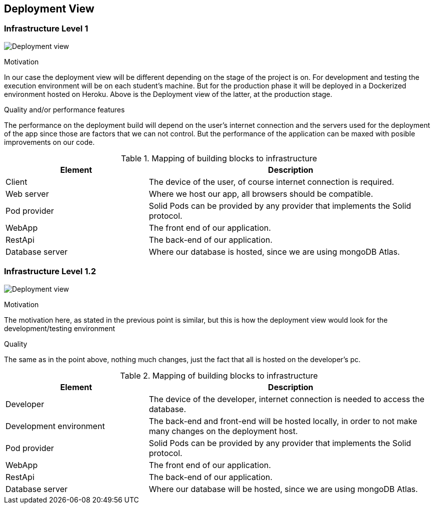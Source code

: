 [[section-deployment-view]]


== Deployment View

=== Infrastructure Level 1

image:07-Deployment-View-En.png["Deployment view"]

.Motivation
In our case the deployment view will be different depending on the stage of the project is on. For development and testing the execution environment will be on each student's machine. But for the production phase it will be deployed in a Dockerized environment hosted on Heroku. Above is the Deployment view of the latter, at the production stage.


.Quality and/or performance features
The performance on the deployment build will depend on the user's internet connection and the servers used for the deployment of the app since those are factors that we can not control. But the performance of the application can be maxed with posible improvements on our code.

.Mapping of building blocks to infrastructure
[options="header",cols="1,2"]
|===
|Element|Description
| Client | The device of the user, of course internet connection is required.
| Web server | Where we host our app, all browsers should be compatible.
| Pod provider | Solid Pods can be provided by any provider that implements the Solid protocol.
| WebApp | The front end of our application.
| RestApi | The back-end of our application.
| Database server | Where our database is hosted, since we are using mongoDB Atlas.
|===


=== Infrastructure Level 1.2

image:07-Deployment-View-Development-En.png["Deployment view"]

.Motivation
The motivation here, as stated in the previous point is similar, but this is how the deployment view would look for the development/testing environment

.Quality
The same as in the point above, nothing much changes, just the fact that all is hosted on the developer's pc.

.Mapping of building blocks to infrastructure
[options="header",cols="1,2"]
|===
|Element|Description
| Developer | The device of the developer, internet connection is needed to access the database.
| Development environment | The back-end and front-end will be hosted locally, in order to not make many changes on the deployment host.
| Pod provider | Solid Pods can be provided by any provider that implements the Solid protocol.
| WebApp | The front end of our application.
| RestApi | The back-end of our application.
| Database server | Where our database will be hosted, since we are using mongoDB Atlas.
|===
